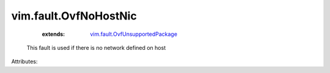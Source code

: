 .. _vim.fault.OvfUnsupportedPackage: ../../vim/fault/OvfUnsupportedPackage.rst


vim.fault.OvfNoHostNic
======================
    :extends:

        `vim.fault.OvfUnsupportedPackage`_

  This fault is used if there is no network defined on host

Attributes:




